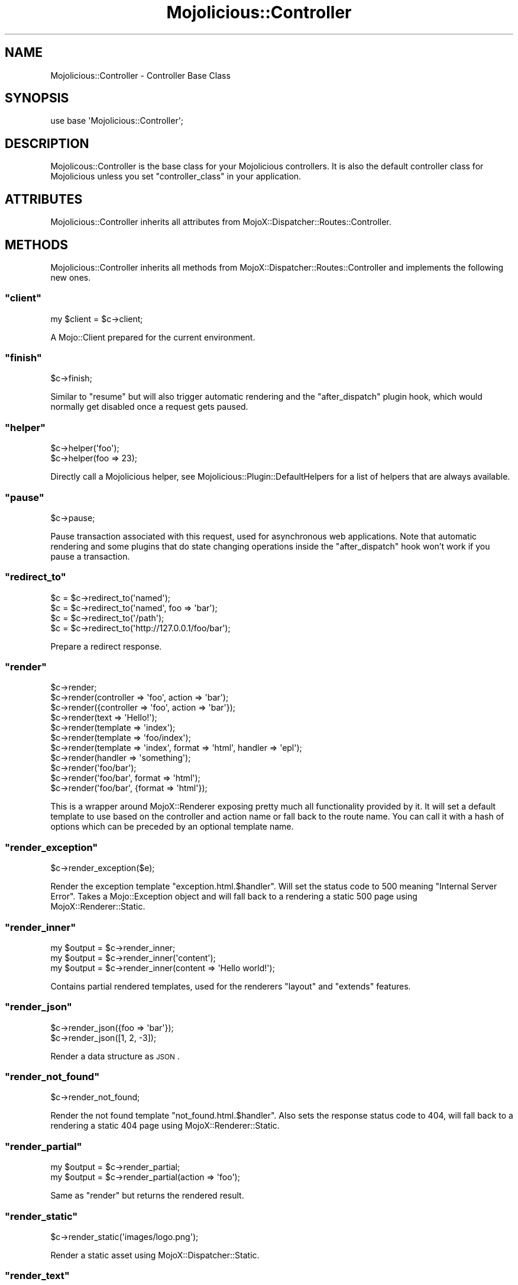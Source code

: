 .\" Automatically generated by Pod::Man 2.23 (Pod::Simple 3.13)
.\"
.\" Standard preamble:
.\" ========================================================================
.de Sp \" Vertical space (when we can't use .PP)
.if t .sp .5v
.if n .sp
..
.de Vb \" Begin verbatim text
.ft CW
.nf
.ne \\$1
..
.de Ve \" End verbatim text
.ft R
.fi
..
.\" Set up some character translations and predefined strings.  \*(-- will
.\" give an unbreakable dash, \*(PI will give pi, \*(L" will give a left
.\" double quote, and \*(R" will give a right double quote.  \*(C+ will
.\" give a nicer C++.  Capital omega is used to do unbreakable dashes and
.\" therefore won't be available.  \*(C` and \*(C' expand to `' in nroff,
.\" nothing in troff, for use with C<>.
.tr \(*W-
.ds C+ C\v'-.1v'\h'-1p'\s-2+\h'-1p'+\s0\v'.1v'\h'-1p'
.ie n \{\
.    ds -- \(*W-
.    ds PI pi
.    if (\n(.H=4u)&(1m=24u) .ds -- \(*W\h'-12u'\(*W\h'-12u'-\" diablo 10 pitch
.    if (\n(.H=4u)&(1m=20u) .ds -- \(*W\h'-12u'\(*W\h'-8u'-\"  diablo 12 pitch
.    ds L" ""
.    ds R" ""
.    ds C` ""
.    ds C' ""
'br\}
.el\{\
.    ds -- \|\(em\|
.    ds PI \(*p
.    ds L" ``
.    ds R" ''
'br\}
.\"
.\" Escape single quotes in literal strings from groff's Unicode transform.
.ie \n(.g .ds Aq \(aq
.el       .ds Aq '
.\"
.\" If the F register is turned on, we'll generate index entries on stderr for
.\" titles (.TH), headers (.SH), subsections (.SS), items (.Ip), and index
.\" entries marked with X<> in POD.  Of course, you'll have to process the
.\" output yourself in some meaningful fashion.
.ie \nF \{\
.    de IX
.    tm Index:\\$1\t\\n%\t"\\$2"
..
.    nr % 0
.    rr F
.\}
.el \{\
.    de IX
..
.\}
.\"
.\" Accent mark definitions (@(#)ms.acc 1.5 88/02/08 SMI; from UCB 4.2).
.\" Fear.  Run.  Save yourself.  No user-serviceable parts.
.    \" fudge factors for nroff and troff
.if n \{\
.    ds #H 0
.    ds #V .8m
.    ds #F .3m
.    ds #[ \f1
.    ds #] \fP
.\}
.if t \{\
.    ds #H ((1u-(\\\\n(.fu%2u))*.13m)
.    ds #V .6m
.    ds #F 0
.    ds #[ \&
.    ds #] \&
.\}
.    \" simple accents for nroff and troff
.if n \{\
.    ds ' \&
.    ds ` \&
.    ds ^ \&
.    ds , \&
.    ds ~ ~
.    ds /
.\}
.if t \{\
.    ds ' \\k:\h'-(\\n(.wu*8/10-\*(#H)'\'\h"|\\n:u"
.    ds ` \\k:\h'-(\\n(.wu*8/10-\*(#H)'\`\h'|\\n:u'
.    ds ^ \\k:\h'-(\\n(.wu*10/11-\*(#H)'^\h'|\\n:u'
.    ds , \\k:\h'-(\\n(.wu*8/10)',\h'|\\n:u'
.    ds ~ \\k:\h'-(\\n(.wu-\*(#H-.1m)'~\h'|\\n:u'
.    ds / \\k:\h'-(\\n(.wu*8/10-\*(#H)'\z\(sl\h'|\\n:u'
.\}
.    \" troff and (daisy-wheel) nroff accents
.ds : \\k:\h'-(\\n(.wu*8/10-\*(#H+.1m+\*(#F)'\v'-\*(#V'\z.\h'.2m+\*(#F'.\h'|\\n:u'\v'\*(#V'
.ds 8 \h'\*(#H'\(*b\h'-\*(#H'
.ds o \\k:\h'-(\\n(.wu+\w'\(de'u-\*(#H)/2u'\v'-.3n'\*(#[\z\(de\v'.3n'\h'|\\n:u'\*(#]
.ds d- \h'\*(#H'\(pd\h'-\w'~'u'\v'-.25m'\f2\(hy\fP\v'.25m'\h'-\*(#H'
.ds D- D\\k:\h'-\w'D'u'\v'-.11m'\z\(hy\v'.11m'\h'|\\n:u'
.ds th \*(#[\v'.3m'\s+1I\s-1\v'-.3m'\h'-(\w'I'u*2/3)'\s-1o\s+1\*(#]
.ds Th \*(#[\s+2I\s-2\h'-\w'I'u*3/5'\v'-.3m'o\v'.3m'\*(#]
.ds ae a\h'-(\w'a'u*4/10)'e
.ds Ae A\h'-(\w'A'u*4/10)'E
.    \" corrections for vroff
.if v .ds ~ \\k:\h'-(\\n(.wu*9/10-\*(#H)'\s-2\u~\d\s+2\h'|\\n:u'
.if v .ds ^ \\k:\h'-(\\n(.wu*10/11-\*(#H)'\v'-.4m'^\v'.4m'\h'|\\n:u'
.    \" for low resolution devices (crt and lpr)
.if \n(.H>23 .if \n(.V>19 \
\{\
.    ds : e
.    ds 8 ss
.    ds o a
.    ds d- d\h'-1'\(ga
.    ds D- D\h'-1'\(hy
.    ds th \o'bp'
.    ds Th \o'LP'
.    ds ae ae
.    ds Ae AE
.\}
.rm #[ #] #H #V #F C
.\" ========================================================================
.\"
.IX Title "Mojolicious::Controller 3"
.TH Mojolicious::Controller 3 "2010-01-25" "perl v5.8.8" "User Contributed Perl Documentation"
.\" For nroff, turn off justification.  Always turn off hyphenation; it makes
.\" way too many mistakes in technical documents.
.if n .ad l
.nh
.SH "NAME"
Mojolicious::Controller \- Controller Base Class
.SH "SYNOPSIS"
.IX Header "SYNOPSIS"
.Vb 1
\&    use base \*(AqMojolicious::Controller\*(Aq;
.Ve
.SH "DESCRIPTION"
.IX Header "DESCRIPTION"
Mojolicous::Controller is the base class for your Mojolicious
controllers.
It is also the default controller class for Mojolicious unless you set
\&\f(CW\*(C`controller_class\*(C'\fR in your application.
.SH "ATTRIBUTES"
.IX Header "ATTRIBUTES"
Mojolicious::Controller inherits all attributes from
MojoX::Dispatcher::Routes::Controller.
.SH "METHODS"
.IX Header "METHODS"
Mojolicious::Controller inherits all methods from
MojoX::Dispatcher::Routes::Controller and implements the following new
ones.
.ie n .SS """client"""
.el .SS "\f(CWclient\fP"
.IX Subsection "client"
.Vb 1
\&    my $client = $c\->client;
.Ve
.PP
A Mojo::Client prepared for the current environment.
.ie n .SS """finish"""
.el .SS "\f(CWfinish\fP"
.IX Subsection "finish"
.Vb 1
\&    $c\->finish;
.Ve
.PP
Similar to \f(CW\*(C`resume\*(C'\fR but will also trigger automatic rendering and the
\&\f(CW\*(C`after_dispatch\*(C'\fR plugin hook, which would normally get disabled once a
request gets paused.
.ie n .SS """helper"""
.el .SS "\f(CWhelper\fP"
.IX Subsection "helper"
.Vb 2
\&    $c\->helper(\*(Aqfoo\*(Aq);
\&    $c\->helper(foo => 23);
.Ve
.PP
Directly call a Mojolicious helper, see
Mojolicious::Plugin::DefaultHelpers for a list of helpers that are always
available.
.ie n .SS """pause"""
.el .SS "\f(CWpause\fP"
.IX Subsection "pause"
.Vb 1
\&    $c\->pause;
.Ve
.PP
Pause transaction associated with this request, used for asynchronous web
applications.
Note that automatic rendering and some plugins that do state changing
operations inside the \f(CW\*(C`after_dispatch\*(C'\fR hook won't work if you pause a
transaction.
.ie n .SS """redirect_to"""
.el .SS "\f(CWredirect_to\fP"
.IX Subsection "redirect_to"
.Vb 4
\&    $c = $c\->redirect_to(\*(Aqnamed\*(Aq);
\&    $c = $c\->redirect_to(\*(Aqnamed\*(Aq, foo => \*(Aqbar\*(Aq);
\&    $c = $c\->redirect_to(\*(Aq/path\*(Aq);
\&    $c = $c\->redirect_to(\*(Aqhttp://127.0.0.1/foo/bar\*(Aq);
.Ve
.PP
Prepare a redirect response.
.ie n .SS """render"""
.el .SS "\f(CWrender\fP"
.IX Subsection "render"
.Vb 11
\&    $c\->render;
\&    $c\->render(controller => \*(Aqfoo\*(Aq, action => \*(Aqbar\*(Aq);
\&    $c\->render({controller => \*(Aqfoo\*(Aq, action => \*(Aqbar\*(Aq});
\&    $c\->render(text => \*(AqHello!\*(Aq);
\&    $c\->render(template => \*(Aqindex\*(Aq);
\&    $c\->render(template => \*(Aqfoo/index\*(Aq);
\&    $c\->render(template => \*(Aqindex\*(Aq, format => \*(Aqhtml\*(Aq, handler => \*(Aqepl\*(Aq);
\&    $c\->render(handler => \*(Aqsomething\*(Aq);
\&    $c\->render(\*(Aqfoo/bar\*(Aq);
\&    $c\->render(\*(Aqfoo/bar\*(Aq, format => \*(Aqhtml\*(Aq);
\&    $c\->render(\*(Aqfoo/bar\*(Aq, {format => \*(Aqhtml\*(Aq});
.Ve
.PP
This is a wrapper around MojoX::Renderer exposing pretty much all
functionality provided by it.
It will set a default template to use based on the controller and action name
or fall back to the route name.
You can call it with a hash of options which can be preceded by an optional
template name.
.ie n .SS """render_exception"""
.el .SS "\f(CWrender_exception\fP"
.IX Subsection "render_exception"
.Vb 1
\&    $c\->render_exception($e);
.Ve
.PP
Render the exception template \f(CW\*(C`exception.html.$handler\*(C'\fR.
Will set the status code to \f(CW500\fR meaning \f(CW\*(C`Internal Server Error\*(C'\fR.
Takes a Mojo::Exception object and will fall back to a rendering a static
\&\f(CW500\fR page using MojoX::Renderer::Static.
.ie n .SS """render_inner"""
.el .SS "\f(CWrender_inner\fP"
.IX Subsection "render_inner"
.Vb 3
\&    my $output = $c\->render_inner;
\&    my $output = $c\->render_inner(\*(Aqcontent\*(Aq);
\&    my $output = $c\->render_inner(content => \*(AqHello world!\*(Aq);
.Ve
.PP
Contains partial rendered templates, used for the renderers \f(CW\*(C`layout\*(C'\fR and
\&\f(CW\*(C`extends\*(C'\fR features.
.ie n .SS """render_json"""
.el .SS "\f(CWrender_json\fP"
.IX Subsection "render_json"
.Vb 2
\&    $c\->render_json({foo => \*(Aqbar\*(Aq});
\&    $c\->render_json([1, 2, \-3]);
.Ve
.PP
Render a data structure as \s-1JSON\s0.
.ie n .SS """render_not_found"""
.el .SS "\f(CWrender_not_found\fP"
.IX Subsection "render_not_found"
.Vb 1
\&    $c\->render_not_found;
.Ve
.PP
Render the not found template \f(CW\*(C`not_found.html.$handler\*(C'\fR.
Also sets the response status code to \f(CW404\fR, will fall back to a rendering a
static \f(CW404\fR page using MojoX::Renderer::Static.
.ie n .SS """render_partial"""
.el .SS "\f(CWrender_partial\fP"
.IX Subsection "render_partial"
.Vb 2
\&    my $output = $c\->render_partial;
\&    my $output = $c\->render_partial(action => \*(Aqfoo\*(Aq);
.Ve
.PP
Same as \f(CW\*(C`render\*(C'\fR but returns the rendered result.
.ie n .SS """render_static"""
.el .SS "\f(CWrender_static\fP"
.IX Subsection "render_static"
.Vb 1
\&    $c\->render_static(\*(Aqimages/logo.png\*(Aq);
.Ve
.PP
Render a static asset using MojoX::Dispatcher::Static.
.ie n .SS """render_text"""
.el .SS "\f(CWrender_text\fP"
.IX Subsection "render_text"
.Vb 2
\&    $c\->render_text(\*(AqHello World!\*(Aq);
\&    $c\->render_text(\*(AqHello World\*(Aq, layout => \*(Aqgreen\*(Aq);
.Ve
.PP
Render the givent content as plain text.
.ie n .SS """resume"""
.el .SS "\f(CWresume\fP"
.IX Subsection "resume"
.Vb 1
\&    $c\->resume;
.Ve
.PP
Resume transaction associated with this request, used for asynchronous web
applications.
.ie n .SS """url_for"""
.el .SS "\f(CWurl_for\fP"
.IX Subsection "url_for"
.Vb 3
\&    my $url = $c\->url_for;
\&    my $url = $c\->url_for(controller => \*(Aqbar\*(Aq, action => \*(Aqbaz\*(Aq);
\&    my $url = $c\->url_for(\*(Aqnamed\*(Aq, controller => \*(Aqbar\*(Aq, action => \*(Aqbaz\*(Aq);
.Ve
.PP
Generate a Mojo::URL for the current or a named route.
